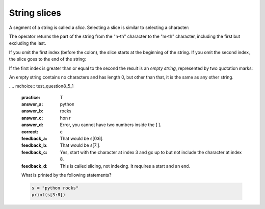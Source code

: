String slices
-------------

A segment of a string is called a *slice*. Selecting a
slice is similar to selecting a character:

.. activecode:: str-slice
    :caption: Taking slices of strings

    s = 'Monty Python'
    print(s[0:5])
    print(s[6:12])


The operator returns the part of the string from the "n-th" character
to the "m-th" character, including the first but excluding the last.

If you omit the first index (before the colon), the slice starts at the
beginning of the string. If you omit the second index, the slice goes to
the end of the string:

.. activecode:: str-colonSlices
    :caption: Taking slices of strings using one index

    fruit = 'orange'
    print(fruit[:3])
    print(fruit[3:])

If the first index is greater than or equal to the second the result is
an *empty string*, represented by two quotation marks:

.. activecode:: str-emptyString
    :caption: Creating an empty string from a slice

    fruit = 'orange'
    print(fruit[3:3])

An empty string contains no characters and has length 0, but other than
that, it is the same as any other string.

.. shortanswer:: str-slice-sa-fruit
    :practice: T

    Given that ``fruit`` is a string, what does ``fruit[:]`` mean?

.. mchoice:: str-slice-mc-hello
   :practice: T
   :answer_a: 4
   :answer_b: 5
   :answer_c: 6
   :answer_d: Error, the for statement cannot use slice.
   :correct: b
   :feedback_a: Slice returns a sequence that can be iterated over.
   :feedback_b: Yes, The blank is part of the sequence returned by slice
   :feedback_c: Check the result of s[3:8].  It does not include the item at index 8.
   :feedback_d: Slice returns a sequence.


   How many times is the word HELLO printed by the following statements?

   .. code-block:: python

      s = "pomegranate"
      for ch in s[3:8]:
          print("HELLO")

.. mchoice:: str-slice-mc-end
   :practice: T
   :answer_a: This is the end
   :answer_b: This
   :answer_c: his
   :correct: c
   :feedback_a: This would be true if we were printing the value of str and we hand't changed it on line 2.
   :feedback_b: This would be true if the first position was 1 and the substring included the character at the end position, but the first character in a string is at position 0 and the substring won't include the character at the last position.
   :feedback_c: This will return a string that starts at position 1 and ends at position 3.

   What will be printed when the following executes?

   ::

     str = "This is the end"
     str = str[1:4]
     print(str)

.
.. mchoice:: test_question8_5_1
   :practice: T
   :answer_a: python
   :answer_b: rocks
   :answer_c: hon r
   :answer_d: Error, you cannot have two numbers inside the [ ].
   :correct: c
   :feedback_a: That would be s[0:6].
   :feedback_b: That would be s[7:].
   :feedback_c: Yes, start with the character at index 3 and go up to but not include the character at index 8.
   :feedback_d: This is called slicing, not indexing.  It requires a start and an end.


   What is printed by the following statements?

   .. code-block:: python

      s = "python rocks"
      print(s[3:8])
